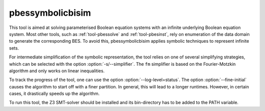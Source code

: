 .. index:: pbessymbolicbisim

.. _tool-pbessymbolicbisim:

pbessymbolicbisim
=================

This tool is aimed at solving parameterised Boolean equation systems with an
infinite underlying Boolean equation system. Most other tools, such as
:ref:`tool-pbessolve` and :ref:`tool-pbesinst`, rely on enumeration of the data
domain to generate the corresponding BES. To avoid this, pbessymbolicbisim
applies symbolic techniques to represent infinite sets.

For intermediate simplification of the symbolic representation, the tool relies
on one of several simplifying strategies, which can be selected with the option
:option:`-s/--simplifier`. The ``fm`` simplifier is based on the Fourier-Motzkin
algorithm and only works on linear inequalities.

To track the progress of the tool, one can use the option
:option:`--log-level=status`. The option :option:`--fine-initial` causes the
algorithm to start off with a finer partition. In general, this will lead to
a longer runtimes. However, in certain cases, it drastically speeds up the
algorithm.

To run this tool, the Z3 SMT-solver should be installed and its bin-directory
has to be added to the PATH variable.
